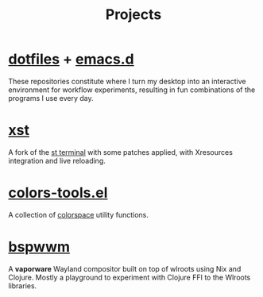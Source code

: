 #+title: Projects

* [[https://github.com/neeasade/dotfiles][dotfiles]] + [[https://github.com/neeasade/emacs.d][emacs.d]]

These repositories constitute where I turn my desktop into an interactive environment for workflow experiments, resulting in fun combinations of the programs I use every day.

* [[https://github.com/gnotclub/xst][xst]]

 A fork of the [[https://st.suckless.org/][st terminal]] with some patches applied, with Xresources integration and live reloading.

* [[https://github.com/neeasade/color-tools.el][colors-tools.el]]

A collection of [[https://notes.neeasade.net/color-spaces.html][colorspace]] utility functions.

* [[https://github.com/neeasade/bspwwm][bspwwm]]

A *vaporware* Wayland compositor built on top of wlroots using Nix and Clojure. Mostly a playground to experiment with Clojure FFI to the Wlroots libraries.
